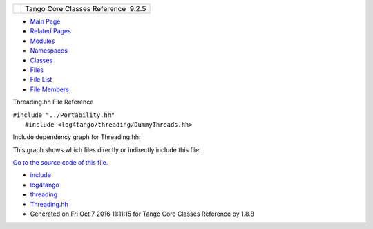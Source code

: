 +----------+---------------------------------------+
| |Logo|   | Tango Core Classes Reference  9.2.5   |
+----------+---------------------------------------+

-  `Main Page <../../index.html>`__
-  `Related Pages <../../pages.html>`__
-  `Modules <../../modules.html>`__
-  `Namespaces <../../namespaces.html>`__
-  `Classes <../../annotated.html>`__
-  `Files <../../files.html>`__

-  `File List <../../files.html>`__
-  `File Members <../../globals.html>`__

Threading.hh File Reference

| ``#include "../Portability.hh"``
|  ``#include <log4tango/threading/DummyThreads.hh>``

Include dependency graph for Threading.hh:

|image1|

This graph shows which files directly or indirectly include this file:

|image2|

`Go to the source code of this
file. <../../d6/d51/Threading_8hh_source.html>`__

-  `include <../../dir_93bc669b4520ad36068f344e109b7d17.html>`__
-  `log4tango <../../dir_5a849e394260fc4e91409ef0349c0857.html>`__
-  `threading <../../dir_58cd9cfc9a679a0ea9e384cd3ddfdc12.html>`__
-  `Threading.hh <../../d6/d51/Threading_8hh.html>`__
-  Generated on Fri Oct 7 2016 11:11:15 for Tango Core Classes Reference
   by |doxygen| 1.8.8

.. |Logo| image:: ../../logo.jpg
.. |image1| image:: ../../d2/df9/Threading_8hh__incl.png
.. |image2| image:: ../../d9/df2/Threading_8hh__dep__incl.png
.. |doxygen| image:: ../../doxygen.png
   :target: http://www.doxygen.org/index.html
